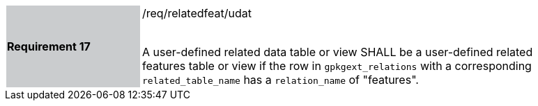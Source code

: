 [[r17]]
[width="90%",cols="2,6"]
|===
|*Requirement 17* {set:cellbgcolor:#CACCCE}|/req/relatedfeat/udat +
 +

A user-defined related data table or view SHALL be a user-defined related features table or view if the row in `gpkgext_relations` with a corresponding `related_table_name` has a `relation_name` of "features".
 {set:cellbgcolor:#FFFFFF}
|===
